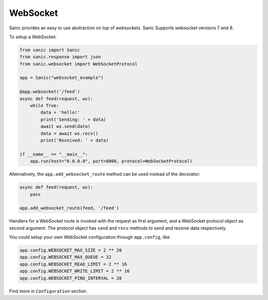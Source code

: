 WebSocket
=========

Sanic provides an easy to use abstraction on top of `websockets`.
Sanic Supports websocket versions 7 and 8.

To setup a WebSocket:

.. code:: python

    from sanic import Sanic
    from sanic.response import json
    from sanic.websocket import WebSocketProtocol

    app = Sanic("websocket_example")

    @app.websocket('/feed')
    async def feed(request, ws):
        while True:
            data = 'hello!'
            print('Sending: ' + data)
            await ws.send(data)
            data = await ws.recv()
            print('Received: ' + data)

    if __name__ == "__main__":
        app.run(host="0.0.0.0", port=8000, protocol=WebSocketProtocol)


Alternatively, the ``app.add_websocket_route`` method can be used instead of the
decorator:

.. code:: python

    async def feed(request, ws):
        pass

    app.add_websocket_route(feed, '/feed')


Handlers for a WebSocket route is invoked with the request as first argument, and a
WebSocket protocol object as second argument. The protocol object has ``send``
and ``recv`` methods to send and receive data respectively.


You could setup your own WebSocket configuration through ``app.config``, like

.. code:: python

    app.config.WEBSOCKET_MAX_SIZE = 2 ** 20
    app.config.WEBSOCKET_MAX_QUEUE = 32
    app.config.WEBSOCKET_READ_LIMIT = 2 ** 16
    app.config.WEBSOCKET_WRITE_LIMIT = 2 ** 16
    app.config.WEBSOCKET_PING_INTERVAL = 20

Find more in ``Configuration`` section.
